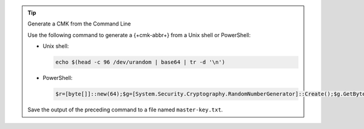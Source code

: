 .. tip:: Generate a CMK from the Command Line

   Use the following command to generate a {+cmk-abbr+}
   from a Unix shell or PowerShell:

   - Unix shell:

     .. code-block:: sh

        echo $(head -c 96 /dev/urandom | base64 | tr -d '\n')

   - PowerShell:

     .. code-block:: none

        $r=[byte[]]::new(64);$g=[System.Security.Cryptography.RandomNumberGenerator]::Create();$g.GetBytes($r);[Convert]::ToBase64String($r)

   Save the output of the preceding command to a file named ``master-key.txt``.

